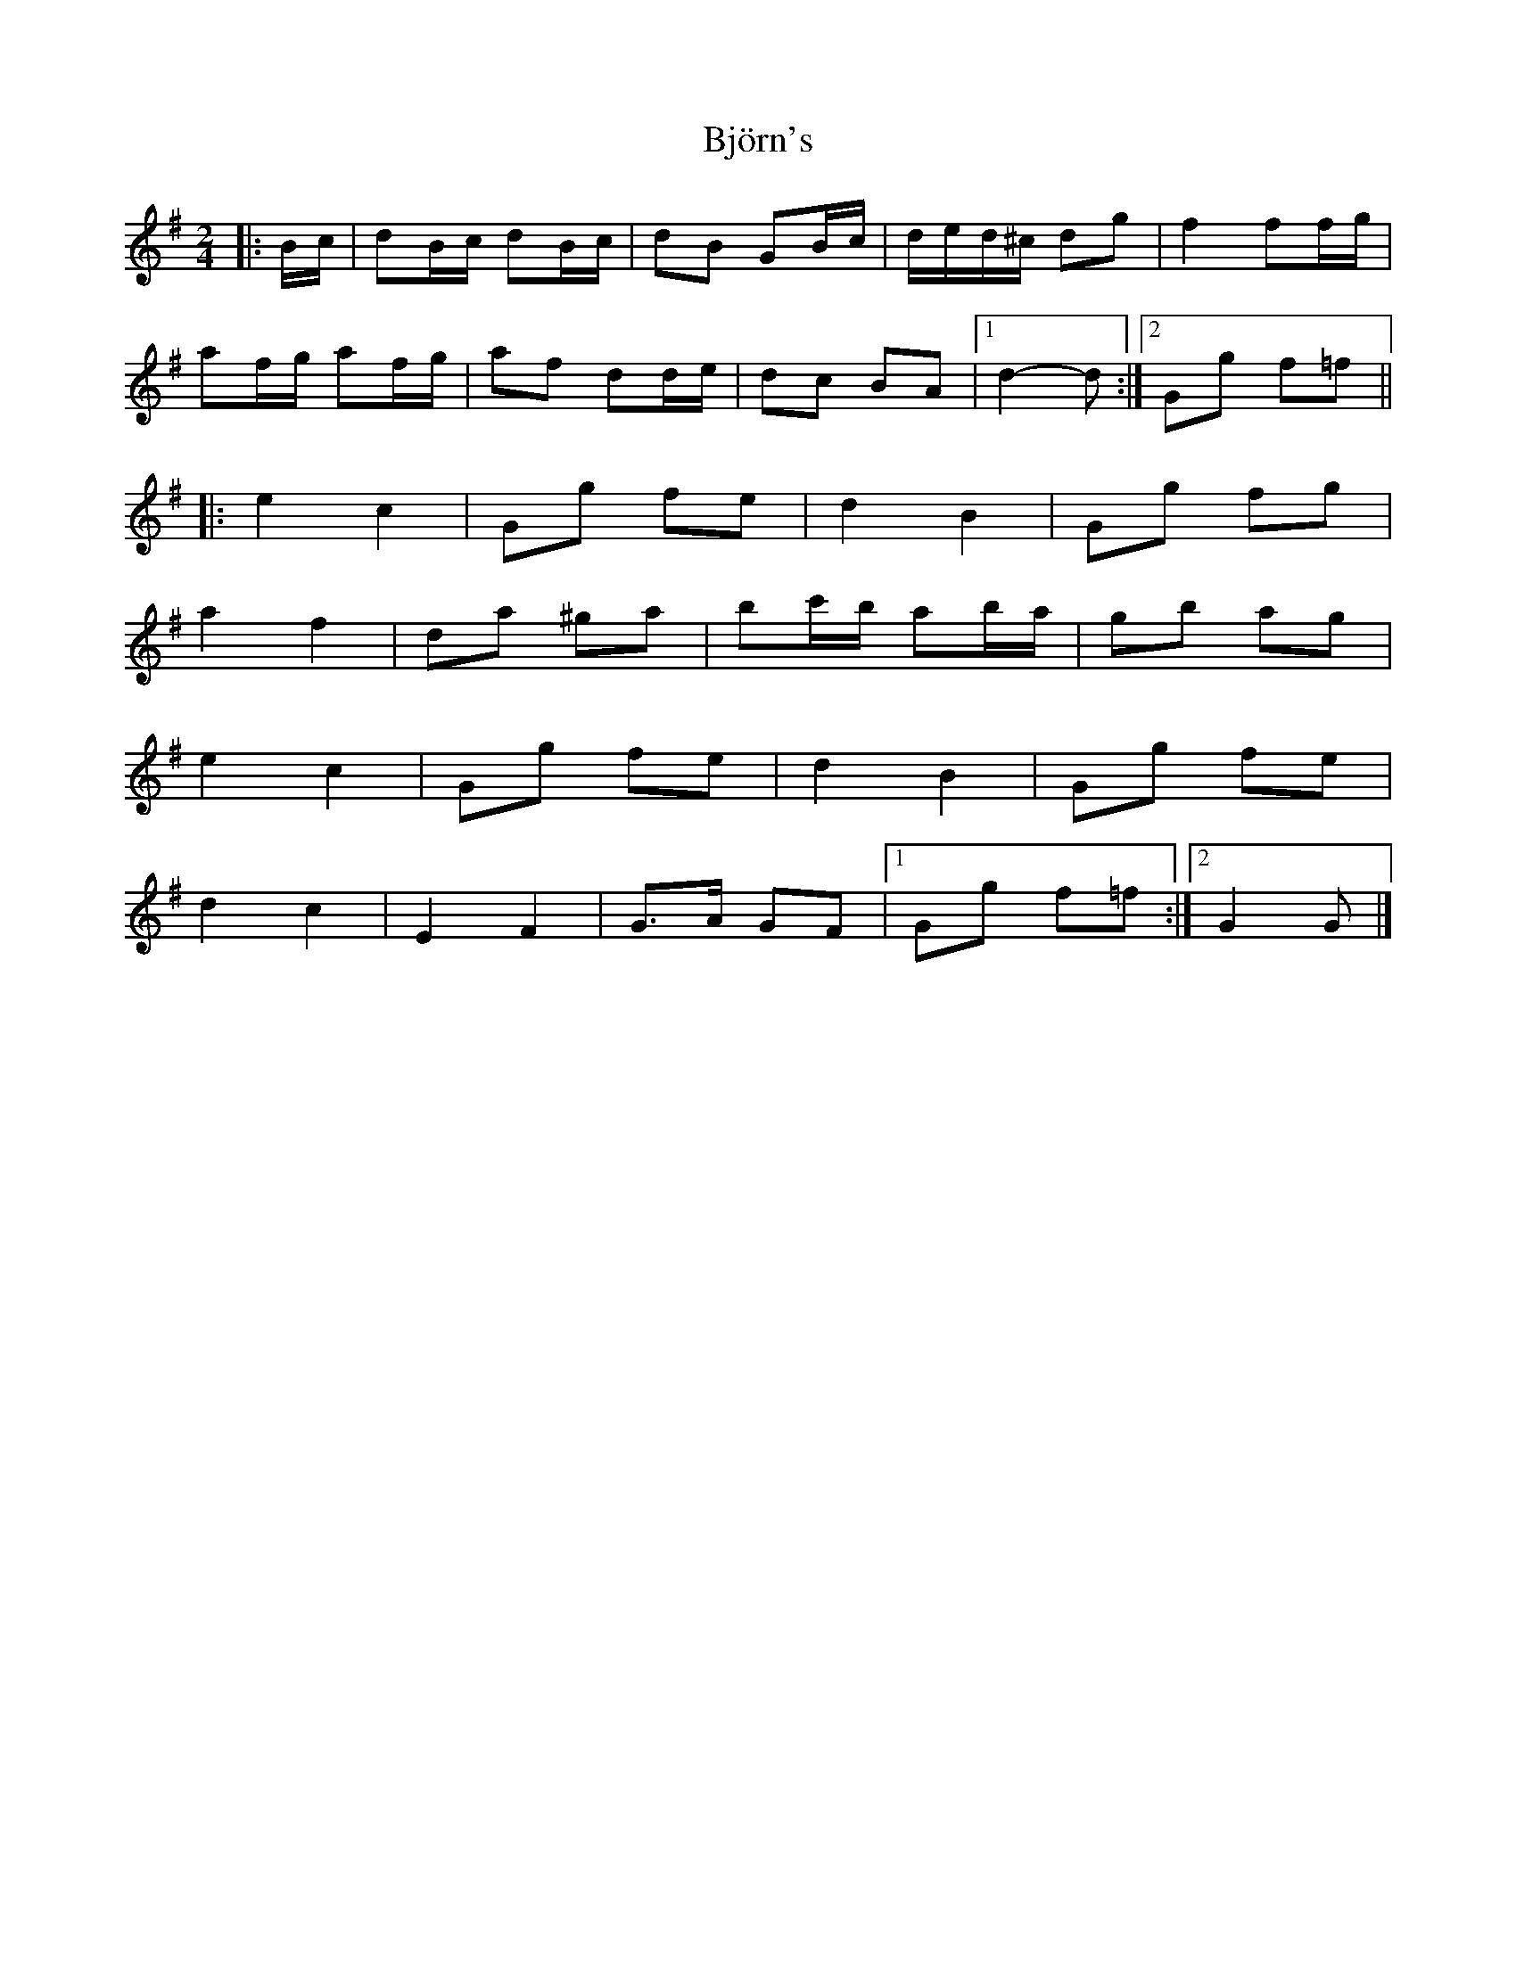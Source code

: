 X: 1
T: Björn's
Z: ceolachan
S: https://thesession.org/tunes/3881#setting3881
R: polka
M: 2/4
L: 1/8
K: Gmaj
|: B/c/ |dB/c/ dB/c/ | dB GB/c/ | d/e/d/^c/ dg | f2 ff/g/ |
af/g/ af/g/ | af dd/e/ | dc BA |[1 d2- d :|[2 Gg f=f ||
|: e2 c2 | Gg fe | d2 B2 | Gg fg |
a2 f2 | da ^ga | bc'/b/ ab/a/ | gb ag |
e2 c2 | Gg fe | d2 B2 | Gg fe |
d2 c2 | E2 F2 | G>A GF |[1 Gg f=f :|[2 G2 G |]
